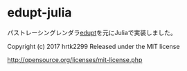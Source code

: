 # _*_ coding: utf-8 _*_
* edupt-julia

パストレーシングレンダラ[[https://github.com/githole/edupt][edupt]]を元にJuliaで実装しました。

Copyright (c) 2017 hrtk2299
Released under the MIT license

http://opensource.org/licenses/mit-license.php
